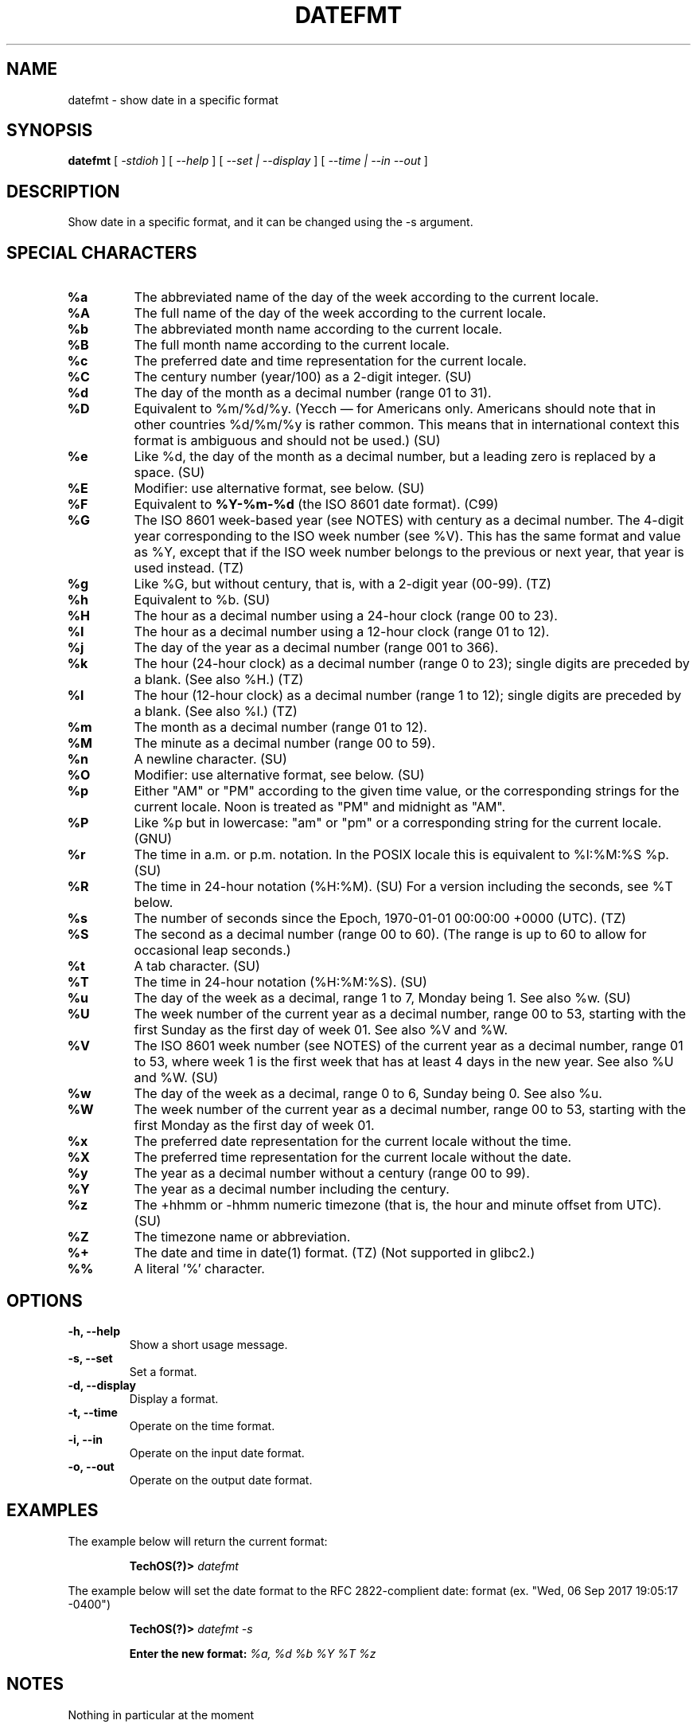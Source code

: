.TH DATEFMT 1
.SH NAME
datefmt \- show date in a specific format
.SH SYNOPSIS
.B datefmt 
[
.I -stdioh
]
[
.I --help
]
[
.I --set | --display
]
[
.I --time | --in --out
]

.SH "DESCRIPTION"
Show date in a specific format, and it can be changed using the -s argument.

.SH "SPECIAL CHARACTERS"

.TP
.B %a
The  abbreviated  name	of  the day of the week according to the current locale.
.TP
.B %A
The full name of the day of the week according  to  the  current locale.
.TP
.B %b
The abbreviated month name according to the current locale.
.TP
.B %B
The full month name according to the current locale.
.TP
.B %c
The  preferred  date  and  time  representation  for the current locale.
.TP
.B %C
The century number (year/100) as a 2-digit integer. (SU)
.TP
.B %d
The day of the month as a decimal number (range 01 to 31).
.TP
.B %D
Equivalent to %m/%d/%y. (Yecch — for Americans only. Americans should note
that in other countries %d/%m/%y is rather common. This means that in
international context this format is ambiguous and should not be used.) (SU)
.TP
.B %e
Like %d, the day of the month as a decimal number, but a leading zero is
replaced by a space. (SU)
.TP
.B %E
Modifier: use alternative format, see below. (SU)
.TP
.B %F
Equivalent to \fB%Y-%m-%d\fR (the ISO 8601 date format). (C99)
.TP
.B %G
The ISO 8601 week-based year (see NOTES) with century as a decimal number.
The 4-digit year corresponding to the ISO week number (see %V).  This has the
same format and value as %Y, except that if the  ISO  week number belongs
to the previous or next year, that year is used instead. (TZ)
.TP
.B %g
Like %G, but without century, that is, with a 2-digit year (00-99). (TZ)
.TP
.B %h
Equivalent to %b. (SU)
.TP
.B %H
The hour as a decimal number using a 24-hour clock (range 00 to 23).
.TP
.B %I
The hour as a decimal number using a 12-hour clock (range 01  to 12).
.TP
.B %j
The day of the year as a decimal number (range 001 to 366).
.TP
.B %k
The hour (24-hour clock) as a decimal number (range 0 to 23); single digits
are preceded by a blank. (See also %H.) (TZ)
.TP
.B %l
The hour (12-hour clock) as a decimal number (range 1 to 12); single digits
are preceded by a blank. (See also %I.) (TZ)
.TP
.B %m
The month as a decimal number (range 01 to 12).
.TP
.B %M 
The minute as a decimal number (range 00 to 59).
.TP
.B %n
A newline character. (SU)
.TP
.B %O
Modifier: use alternative format, see below. (SU)
.TP
.B %p
Either "AM" or "PM" according to the given time value, or the corresponding
strings for the current locale. Noon is treated as "PM" and midnight as "AM".
.TP
.B %P
Like %p but in lowercase: "am" or "pm" or a corresponding string for the current
locale. (GNU)
.TP
.B %r
The time in a.m. or p.m. notation. In the POSIX locale this is equivalent to
%I:%M:%S %p. (SU)
.TP
.B %R
The time in 24-hour notation (%H:%M). (SU) For a version including the seconds,
see %T below.
.TP
.B %s
The number of seconds since the Epoch, 1970-01-01 00:00:00 +0000 (UTC). (TZ)
.TP
.B %S
The second as a decimal number (range 00 to 60). (The range is up to 60 to allow
for occasional leap seconds.)
.TP
.B %t
A tab character. (SU)
.TP
.B %T
The time in 24-hour notation (%H:%M:%S). (SU)
.TP
.B %u
The day of the week as a decimal, range 1 to 7, Monday being 1. See also %w. (SU)
.TP
.B %U
The week number of the current year as a decimal number, range 00 to 53,
starting with the first Sunday as the first day of week 01. See also %V and %W.
.TP
.B %V
The ISO 8601 week number (see NOTES) of the current year as a decimal number,
range 01 to 53, where week 1 is the first week that has at least 4 days in the
new year. See also %U and %W. (SU)
.TP
.B %w
The day of the week as a decimal, range 0 to 6, Sunday being 0. See also %u.
.TP
.B %W
The week number of the current year as a decimal number, range 00 to 53,
starting with the first Monday as the first day of week 01.
.TP
.B %x
The preferred date representation for the current locale without the time.
.TP
.B %X
The preferred time representation for the current locale without the date.
.TP
.B %y
The year as a decimal number without a century (range 00 to 99).
.TP
.B %Y
The year as a decimal number including the century.
.TP
.B %z
The +hhmm or -hhmm numeric timezone (that is, the hour and minute offset from
UTC). (SU)
.TP
.B %Z
The timezone name or abbreviation.
.TP
.B %+
The date and time in date(1) format. (TZ) (Not supported in glibc2.)
.TP
.B %%
A literal '%' character.

.SH OPTIONS
.TP
.B \-h, \-\-help
Show a short usage message.
.TP
.B \-s, \-\-set
Set a format.
.TP
.B \-d, \-\-display
Display a format.
.TP
.B \-t, \-\-time
Operate on the time format.
.TP
.B \-i, \-\-in
Operate on the input date format.
.TP
.B \-o, \-\-out
Operate on the output date format.

.SH EXAMPLES
The example below will return the current format:

.RS
.B TechOS(?)>
.I datefmt   

.RE
The example below will set the date format to the RFC 2822-complient date:
format (ex. "Wed, 06 Sep 2017 19:05:17 -0400")

.RS
.B TechOS(?)>
.I datefmt\ \-s

.B Enter the new format:
.I %a,\ %d\ %b\ %Y\ %T\ %z

.RE
.SH NOTES
Nothing in particular at the moment
.SH AUTHOR
Lucas Darnell, Jared Miller and Benjamin Culkin
